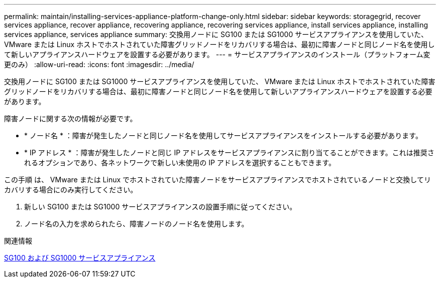 ---
permalink: maintain/installing-services-appliance-platform-change-only.html 
sidebar: sidebar 
keywords: storagegrid, recover services appliance, recover appliance, recovering appliance, recovering services appliance, install services appliance, installing services appliance, services appliance 
summary: 交換用ノードに SG100 または SG1000 サービスアプライアンスを使用していた、 VMware または Linux ホストでホストされていた障害グリッドノードをリカバリする場合は、最初に障害ノードと同じノード名を使用して新しいアプライアンスハードウェアを設置する必要があります。 
---
= サービスアプライアンスのインストール（プラットフォーム変更のみ）
:allow-uri-read: 
:icons: font
:imagesdir: ../media/


[role="lead"]
交換用ノードに SG100 または SG1000 サービスアプライアンスを使用していた、 VMware または Linux ホストでホストされていた障害グリッドノードをリカバリする場合は、最初に障害ノードと同じノード名を使用して新しいアプライアンスハードウェアを設置する必要があります。

障害ノードに関する次の情報が必要です。

* * ノード名 * ：障害が発生したノードと同じノード名を使用してサービスアプライアンスをインストールする必要があります。
* * IP アドレス * ：障害が発生したノードと同じ IP アドレスをサービスアプライアンスに割り当てることができます。これは推奨されるオプションであり、各ネットワークで新しい未使用の IP アドレスを選択することもできます。


この手順 は、 VMware または Linux でホストされていた障害ノードをサービスアプライアンスでホストされているノードと交換してリカバリする場合にのみ実行してください。

. 新しい SG100 または SG1000 サービスアプライアンスの設置手順に従ってください。
. ノード名の入力を求められたら、障害ノードのノード名を使用します。


.関連情報
xref:../sg100-1000/index.adoc[SG100 および SG1000 サービスアプライアンス]
